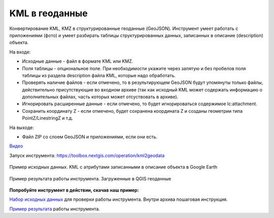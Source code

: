 KML в геоданные
===============

Конвертирование KML, KMZ в структурированные геоданные (GeoJSON). Инструмент умеет работать с приложениями (фото) и умеет разбирать таблицы структурированных данных, записанных в описание (description) объекта.

На входе:

* Исходные данные - файл в формате KML или KMZ.
* Поля таблицы - опциональное поле. При необходимости укажите через запятую и без пробелов поля таблицы из раздела description файла KML, которые надо обработать.
* Проверять наличие файлов - если отмечено, то в результирующем GeoJSON будут упомянуты только файлы, действительно присутствующие во входном архиве (так как исходный KML может содержать информацию о дополнительных файлах, часть которых может отсуствовать в архиве).
* Игнорировать расширенные данные - если отмечено, то будет игнорироваться содержимое lc:attachment.
* Сохранить координату Z - если отмечено, будет сохранена координата Z и созданы геометрии типа PointZ/LinestringZ и т.д.

На выходе:

* Файл ZIP со слоем GeoJSON и приложениями, если они есть.

`Видео <https://youtu.be/Qggg-0qqOs4?si=QjeK0q4BK8gGJOqz>`_

Запуск инструмента: https://toolbox.nextgis.com/operation/kml2geodata

.. figure:: _static/kml2geodata-src.png
   :align: center
   :width: 16cm
   
   Пример исходных данных. KML c атрибутами записанными в описание объекта в Google Earth

.. figure:: _static/kml2geodata-res.png 
   :align: center
   :width: 16cm
   
   Пример результата работы инструмента. Загруженные в QGIS геоданные

**Попробуйте инструмент в действии, скачав наш пример:**

`Набор исходных данных <https://nextgis.ru/data/toolbox/kml2geodata/kml2geodata_inputs.zip>`_ для проверки работы инструмента. Внутри архива пошаговая инструкция.

`Пример результата <https://nextgis.ru/data/toolbox/kml2geodata/kml2geodata_outputs.zip>`_ работы инструмента.
